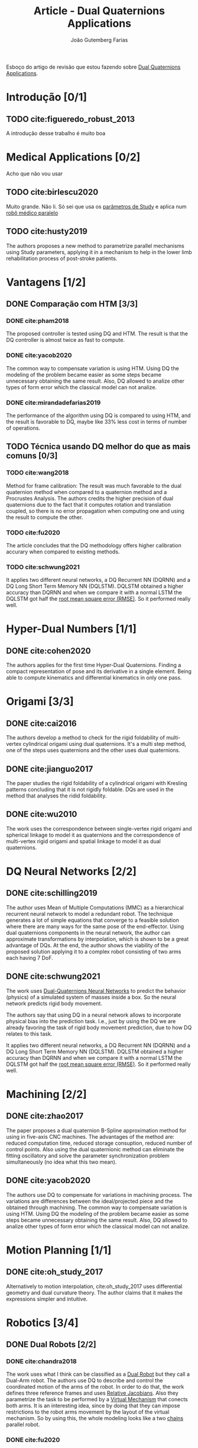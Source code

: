 #+TITLE: Article - Dual Quaternions Applications
#+AUTHOR: João Gutemberg Farias
#+EMAIL: joao.gutemberg.farias@gmail.com
#+CREATED: [2021-07-08 Thu 16:07]
#+LAST_MODIFIED: [2022-01-10 Mon 16:48]
#+ROAM_TAGS: 

Esboço do artigo de revisão que estou fazendo sobre [[file:../dual_quaternions_applications.org][Dual Quaternions Applications]].

* Introdução [0/1]

** TODO cite:figueredo_robust_2013

A introdução desse trabalho é muito boa

* Medical Applications [0/2]
Acho que não vou usar

** TODO cite:birlescu2020

Muito grande. Não li. Só sei que usa os [[file:../study_parameters.org][parâmetros de Study]] e aplica num [[file:../parallel_mechanisms.org][robô médico paralelo]]

** TODO cite:husty2019

The authors proposes a new method to parametrize parallel mechanisms using Study parameters, applying it in a mechanism to help in the lower limb rehabilitation process of post-stroke patients.

* Vantagens [1/2]

** DONE Comparação com HTM [3/3]

*** DONE cite:pham2018

The proposed controller is tested using DQ and HTM. The result is that the DQ controller is almost twice as fast to compute.

*** DONE cite:yacob2020

The common way to compensate variation is using HTM. Using DQ the modeling of the problem became easier as some steps became unnecessary obtaining the same result. Also, DQ allowed to analize other types of form error which the classical model can not analize.

*** DONE cite:mirandadefarias2019

The performance of the algorithm using DQ is compared to using HTM, and the result is favorable to DQ, maybe like 33% less cost in terms of number of operations.

** TODO Técnica usando DQ melhor do que as mais comuns [0/3]

*** TODO cite:wang2018

Method for frame calibration:
The result was much favorable to the dual quaternion method when compared to a quaternion method and a Procrustes Analysis. The authors credits the higher precision of dual quaternions due to the fact that it computes rotation and translation coupled, so there is no error propagation when computing one and using the result to compute the other.

*** TODO cite:fu2020

The article concludes that the DQ methodology offers higher calibration accurary when compared to existing methods.

*** TODO cite:schwung2021

It applies two different neural networks, a DQ Recurrent NN (DQRNN) and a DQ Long Short Term Memory NN (DQLSTM). DQLSTM obtained a higher accuracy than DQRNN and when we compare it with a normal LSTM the DQLSTM got half the [[file:../root_mean_square_error.org][root mean square error (RMSE)]]. So it performed really well.


* Hyper-Dual Numbers [1/1]

** DONE cite:cohen2020

The authors applies for the first time Hyper-Dual Quaternions. Finding a compact representation of pose and its derivative in a single element. Being able to compute kinematics and differential kinematics in only one pass.

* Origami [3/3]

** DONE cite:cai2016

The authors develop a method to check for the rigid foldability of multi-vertex cylindrical origami using dual quaternions. It's a multi step method, one of the steps uses quaternions and the other uses dual quaternions.

** DONE cite:jianguo2017

The paper studies the rigid foldability of a cylindrical origami with Kresling patterns concluding that it is not rigidly foldable. DQs are used in the method that analyses the ridid foldability.

** DONE cite:wu2010

The work uses the correspondence between single-vertex rigid origami and spherical linkage to model it as quaternions and the correspondence of multi-vertex rigid origami and spatial linkage to model it as dual quaternions.


* DQ Neural Networks [2/2]

** DONE cite:schilling2019

The author uses Mean of Multiple Computations (MMC) as a hierarchical recurrent neural network to model a redundant robot. The technique generates a lot of simple equations that converge to a feasible solution where there are many ways for the same pose of the end-effector.
Using dual quaternions components in the neural network, the author can approximate transformations by interpolation, which is shown to be a great advantage of DQs.
At the end, the author shows the viability of the proposed solution applying it to a complex robot consisting of two arms each having 7 DoF. 

** DONE cite:schwung2021

The work uses [[file:../dual_quaternions_neural_networks.org][Dual-Quaternions Neural Networks]] to predict the behavior (physics) of a simulated system of masses inside a box. So the neural network predicts rigid body movement.

The authors say that using DQ in a neural network allows to incorporate physical bias into the prediction task. I.e., just by using the DQ we are already favoring the task of rigid body movement prediction, due to how DQ relates to this task.

It applies two different neural networks, a DQ Recurrent NN (DQRNN) and a DQ Long Short Term Memory NN (DQLSTM). DQLSTM obtained a higher accuracy than DQRNN and when we compare it with a normal LSTM the DQLSTM got half the [[file:../root_mean_square_error.org][root mean square error (RMSE)]]. So it performed really well.

* Machining  [2/2]

** DONE cite:zhao2017

The paper proposes a dual quaternion B-Spline approximation method for using in five-axis CNC machines. The advantages of the method are: reduced computation time, reduced storage consuption, reduced number of control points. Also using the dual quaternionic method can eliminate the fitting oscillatory and solve the parameter synchronization problem simultaneously (no idea what this two mean).

** DONE cite:yacob2020

The authors use DQ to compensate for variations in machining process. The variations are differences between the ideal/projected piece and the obtained through machining.
The common way to compensate variation is using HTM. Using DQ the modeling of the problem became easier as some steps became unnecessary obtaining the same result. Also, DQ allowed to analize other types of form error which the classical model can not analize.

* Motion Planning [1/1]

** DONE cite:oh_study_2017

Alternatively to motion interpolation, cite:oh_study_2017 uses differential geometry and dual curvature theory. The author claims that it makes the expressions simpler and intuitive.

* Robotics [3/4]

** DONE Dual Robots [2/2]

*** DONE cite:chandra2018

The work uses what I think can be classified as a [[file:../dual_robots.org][Dual Robot]] but they call a Dual-Arm robot. The authors use DQ to describe and control the coordinated motion of the arms of the robot. 
In order to do that, the work defines three reference frames and uses [[file:../relative_jacobian.org][Relative Jacobians]]. Also they parametrize the task to be performed by a [[file:../virtual_mechanism.org][Virtual Mechanism]] that conects both arms. It is an interesting idea, since by doing that they can impose restrictions to the robot arms movement by the layout of the virtual mechanism. So by using this, the whole modeling looks like a two [[file:../kinematic_chains.org][chains]] parallel robot.

*** DONE cite:fu2020

** DONE SLAM [2/2]

*** DONE cite:cheng2016

Parametrizes the [[file:../simultaneous_localization_and_mapping_slam.org][SLAM (Simultaneous Location and Mapping)]] problem using dual-quaternions instead of [[file:../homogeneous_transformation_matrix.org][HTM]]. The problem is solved through a [[file:../graph_theory.org][graph]] approach that in the DQ formulation can have DQs in the vertices and in the edges, because DQs can represent both the state and the restrictions. The proposed solution improves the computational performance when compared to the same approach using HTM.

*** DONE cite:bultmann2019

[[file:../simultaneous_localization_and_mapping_slam.org][SLAM]] using an DQ unscented filter and using the stero visual data.
Não tenho muito a dizer porque não li muito.

** DONE Aerial Manipulator [1/1]

*** DONE cite:abaunza2017

The work presents modeling and control of a quadcopter with an robotic arm attached, forming a aerial manipulator. Both modeling and control uses dual quaternions.
The work is very similar to cite:abaunza_quadrotor_2016 (same authors)

** TODO Set-Point Control [0/1]
*** TODO cite:pham2018

The paper implements a [[file:../set_point_controller.org][set-point controller]] for an industrial 6DOF robot using Dual Quaternions. The authors computes the [[file:../direct_kinematics.org][direct kinematics]] using DQ and [[file:../differential_kinematics.org][differential kinematics]] using DQ as vectors in R8. The error equation is manipulated in order to obtain a matrix times a variable, but the matrix represents the system dynamics. This matrix is then writen in Laplace Domain and becomes a [[file:../transference_matrix.org][Transference Matrix]], so Classic Control techniques can be used. Using this approach, two different control laws are generated using the [[file:../jacobian_matrix.org][Jacobian Matrix]] (which are compared). The authors state that the proposed controllers does not have the best performance, compared to more sophisticated controllers, but it is simple to implement and using Laplace it is possible to tune the controller using dynamic system parameteres as damping factor and natural frequency.

* Estimation [3/3]

** DONE cite:sveier2018

The author presents a [[file:../moving_horizon_estimator_mhe.org][Moving Horizon Estimator]] for [[file:../pose_estimation.org][pose estimation]] using Dual Quaternions. They were able to formulate the [[file:../cost_function.org][cost function]] in terms of the DQ product and so satisfying the unitaryness constraint. Also they discretize the DQ and used a Caley transform presented in an article of Selig.
The resulting estimator was more accurate them DQ-MEKF (DQ Multiplicative Extended Kalman Filter) and T-UKF (Twistor-bases Unscented Kalman Filter) which the author attributes to the moving horizon strategy (so not only the last result is used).

** DONE cite:dong2019

The authors develop a Dual Quaternion based 6-DOF observer and controller. The controller has a PD-like structure. The observer and controller are validated through simulation of a spacecraft in absensce of both translational and angular velocity measurements.

** DONE cite:sveier2020

The authors develop a Dual Quaternion [[file:../particle_filter.org][Particle Filter]] and test it in the [[file:../pose_estimation.org][pose estimation]] of a hanging payload using point clouds data from a Kinect. The pose estimation is then validated showing accurate results.

* Calibration [2/2]

** DONE cite:wang2018

The work proposes a method for calibrating the transformation between the [[file:../inertial_frame.org][inertial/world frame]] and the [[file:../body_frame.org][robot frame]]. It uses a sensor to measure the position of the [[file:../end_link.org][end-effector]] and calibrates the dual quaternion resposible to acheive the transformation.

The result was much favorable to the dual quaternion method when compared to a quaternion method and a Procrustes Analysis. The authors credits the higher precision of dual quaternions due to the fact that it computes rotation and translation coupled, so there is no error propagation when computing one and using the result to compute the other.

** DONE cite:fu2020

Interesting article about coordinate calibration of [[file:../dual_robots.org][dual robots]] using dual quaternions. The problem itself is very interesting, we have two robot coordinates system, one camera coordinate system and one coordinate system relative to the object being held. So in order to relate all this coordinates systems and assure that they are calibrated, the authors calibrate a hand-eye, a robot-robot and a tool-flange transformations.

* Formation Control [2/2]

** DONE cite:giribet2021

The authors present a cluster-space formation control and apply it to leader-follower configuration using dual quaternions and reducing steady-state errors when compared to previous works. Experiments are made to validade the formation control using a ground and an aerial vehicles, and using two aerial vehicles.

** DONE cite:huang2017

The work proposes a [[file:../formation_control.org][formation control]] using dual quaternions, the formation error is controlled through a [[file:../sliding_modes.org][sliding modes controller]] and one term is added for [[file:../collision_avoidance.org][collision avoidance]] using [[file:../artificial_potential_function.org][Artificial Potential Function]].

* Whole-Body [1/1]

** DONE cite:silva2018

The papers proposes a [[file:../whole_body_control.org][whole-body control]] using [[file:../feedback_linearization.org][Feedback Linearization]] in a DQ framework. Experiments are made using a nonholonomic mobile ground vehicle with 5-DOF [[file:../serial_mechanism.org][manipulator arm]].

* Aerospace [4/4]

** DONE cite:dong2018 

The work shows the control of a [[file:../rendezvous_and_docking.org][Rendezvous and Docking]] process using dual quaternions to describe the kinematics and formulate two restrictions, one for the line of sight of the chaser to the target spacecraft and other to ensure a safe approach path from the chaser to the target in order to not hit any external equipament of the target. The authors use Artificial Potential Functions to formulate the control problem and perform a [[file:../lyapunov_stability_analysis.org][Lyapunov Stability Analysis]]. 

** DONE cite:valverde2018

The work describes an framework to derive the dynamics of a satellite, but it can be used to a general serial mechanism (at least I think), the proposed framework works with revolute, prismatic, cylindrical, spherical and planar joints. The equations are computed using dual quaternions and [[file:../newton_euler_method.org][Newton-Euler formulation]].

** DONE cite:sun2020 

Uses dual quaternions to model an eletromagnetic force with applications in satellites. Also derives the dynamics equations of the satellites subject to this force.

** DONE cite:reynolds2020 

It uses dual quaternions in the [[file:../powered_descent_guidance.org][powered descent guidance]] problem. The article uses several restrictions in the control formulation, it uses a [[file:../line_of_sight_restriction.org][line-of-sight]] restriction (a new type they call slant-range-triggered line-of-sight), also a restriction as a window for the allowed values of the control effort (propulsion power). The control problem is solved through a nonconvex optimization problem.

* Control [0/0]

** Erro [1/1]

*** DONE cite:figueredo_robust_2013

Nova métrica de erro

** MPC [1/1]

*** DONE cite:lee_optimal_2015

Citar junto de cite:lee_constrained_2017.

** Kinematic Control [1/1]

*** DONE cite:ozgur2016
Tá na parte de Serial Mechanism

** Feedback Linearization [2/2]

*** DONE cite:antonello2018

The work proposes a [[file:../maneuver_regulation.org][Maneuver Regulation]] Feedback Linearization Controller using dual quaternions for a 6Dof free body. The results show better results for the Maneuver Regulation than the [[file:../trajectory_tracking.org][Trajectory Tracking]].

*** DONE cite:silva2018

** Backstepping [1/1]

*** DONE cite:stianandersen2018

The work proposes a Backstepping controller for a fully actuated rigid-body using Dual Quaternions. The controller is proved to be asymptotically stable using Lyapunov.

** Sliding Modes [2/2]

*** DONE cite:dong2017

A fault-tolerant sliding modes controller using dual quaternions is proposed for a target-pursuer spacecraft tracking. The proposed controller can achieve a few desired properties as tracking error converging to zero within a choosed finite time. The faults can be partial or total actuator power loss, actuator offset and locking.
The controller is used in a simulation showing promising results.

*** DONE cite:huang2017

** $H_\infty$  [1/1]

*** DONE cite:figueredo_robust_2013

Controle robusto do tipo $H_\infty$

[[file:../_refs/figueredo_robust_2013.org][figueredo_robust_2013 | Robust kinematic control of manipulator robots using dual quaternion representation]]


** Resolved-Acceleration Control [1/1]

*** DONE cite:chandra2020

The authors propose a new controller using [[file:../resolved_acceleration_control.org][Resolved-Acceleration Control]] (looks like a [[file:../feedback_linearization.org][feedback linearization]]) for the trajectory tracking of serial robotic manipulators using dual quaternions and based on screw theory.
The controller is compared to a uncoupled controller (which separates translation and orientation) getting similar results, actually performed worse on position but better on orientation.

* Serial Mechanism [2/2]

** DONE cite:ozgur2016

Very interesting article of kinematic modeling and control of robotic arms. It uses a [[file:../screw_theory.org][Screw Theory]] approach to model the kinematics, much like [[file:../successive_screws.org][Successive Screws]], but using only one frame, doesn't need a [[file:../convenient_frame.org][convenient frame]]. Also the metodology is mind opening someway because the authors model the rotations from [[file:../end_link.org][end-effector]] to [[file:../base_link.org][base]], and not the opositte, which in my opinion is easier to understand because going from end to base the successive rotations are not carried by the previous rotations.

** DONE cite:amininan2017 

The paper solves the [[file:../inverse_kinematics.org][inverse kinematics]] of an specific [[file:../serial_mechanism.org][serial 6dof industrial arm]] using dual quaternions. The [[file:../direct_kinematics.org][direct kinematics]] equations are derived using DQ and through manipulating the equations they can solve it for the inverse kinematics problem. Nothing too fancy or new.

* Parallel Mechanism [1/1]

** DONE cite:shabani2021

The authors uses dual quaternions to formulate closure loop equations as a system of multiaffine equations, they then introduce a new branch-and-prune method tailored to this type of equations to solve the system which can reduce computing time up to 2 orders of magnitude compared to traditional approaches.

* Dynamics [2/2]

** DONE cite:valverde2018

The work describes an framework to derive the dynamics of a satellite, but it can be used to a general serial mechanism (at least I think), the proposed framework works with revolute, prismatic, cylindrical, spherical and planar joints. The equations are computed using dual quaternions and [[file:../newton_euler_method.org][Newton-Euler formulation]].

** DONE cite:mirandadefarias2019

The work do a performace study on an Recursive [[file:../newton_euler_method.org][Newton-Euler]] Inverse Dynamics Algorithm using dual quaternions. The algorithm uses Newton-Euler formulation to compute the kinematics and given the desired accelerations and external forces, computes the necessary torques of the motors to drive the system.

They use dual quaternions in the kinematics and kinetics, for the inertia they create an inertia function (so not explicitily a matrix). They use a screw theory approach for the kinematics, not using DH.

The performance of the algorithm using DQ is compared to using HTM, and the result is favorable to DQ, maybe like 33% less cost in terms of number of operations.

* Desvantagens [0/0]


* DONE Adicionar as referências lidas.

** DONE Colocar as referencias no General Overview

** DONE Colocar no resto do trabalho

* DONE Coisas a ver no trabalho

** DONE Ver se no meu trabalho eu faço o uso de q1.q2 = 0 onde q = q1 + eps q2

* TODO Fazer as correções de Edson

* TODO O que fazer sobre a parte de Geometric Modeling

- [ ] Tirar 
- [ ] Deixar junto
- [ ] Deixar separado

* TODO Após o artigo

** TODO Ler trabalhos de Featherstone citados em cite:ozgur2016

